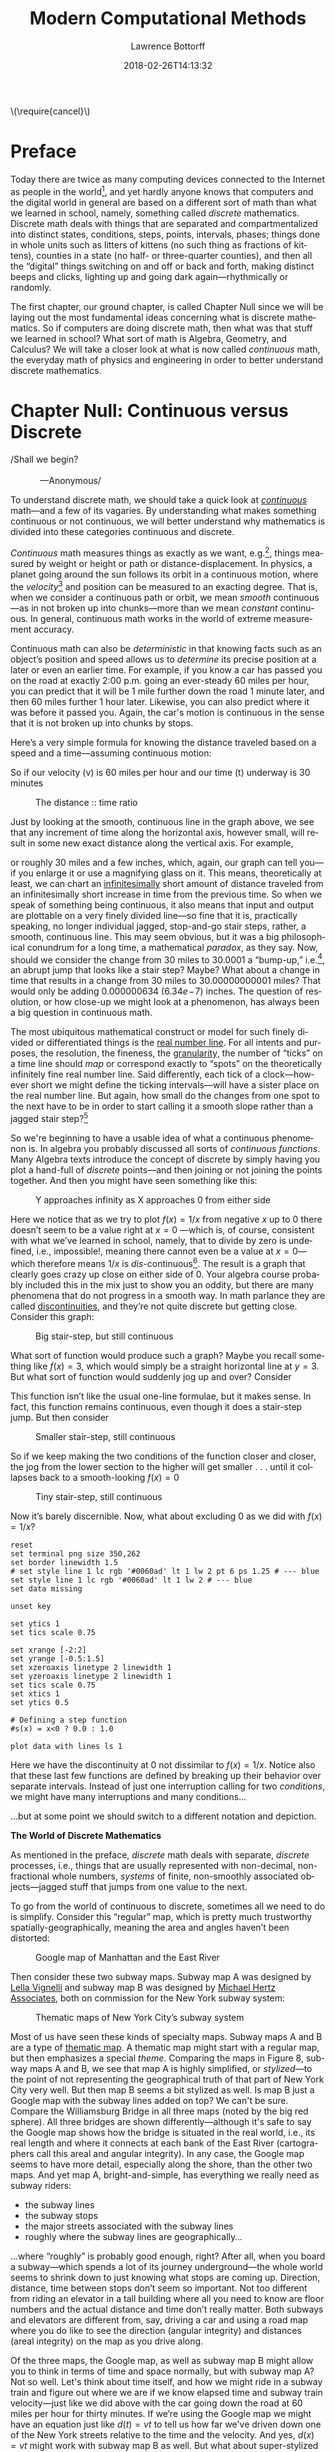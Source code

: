 #+TITLE: Modern Computational Methods
#+AUTHOR: Lawrence Bottorff
#+EMAIL: borgauf@gmail.com
#+DATE: 2018-02-26T14:13:32
#+Filetags: :elisp
#+LANGUAGE:  en
# #+INFOJS_OPT: view:showall ltoc:t mouse:underline path:http://orgmode.org/org-info.js
#+HTML_HEAD: <link rel="stylesheet" href="../data/stylesheet.css" type="text/css">
#+EXPORT_SELECT_TAGS: export
#+EXPORT_EXCLUDE_TAGS: noexport
#+OPTIONS: H:15 num:15 toc:nil \n:nil @:t ::t |:t _:{} *:t ^:{} prop:t
#+OPTIONS: prop:t
# This makes MathJax not work
# #+OPTIONS: tex:imagemagick
# this makes MathJax work
#+OPTIONS: tex:t
# This also replaces MathJax with images, i.e., don’t use.
# #+OPTIONS: tex:dvipng
#+LATEX_CLASS: article
#+LATEX_CLASS_OPTIONS: [american]
# Setup tikz package for both LaTeX and HTML export:
#+LATEX_HEADER: \usepackqqqage{tikz}
#+LATEX_HEADER: \usepackage{commath}
#+LaTeX_HEADER: \usepackage{pgfplots}
#+LaTeX_HEADER: \usepackage{sansmath}
#+LaTeX_HEADER: \usepackage{mathtools}
# #+HTML_MATHJAX: align: left indent: 5em tagside: left font: Neo-Euler
#+PROPERTY: header-args:latex+ :packages '(("" "tikz"))
#
#+PROPERTY: header-args:latex+ :exports results :fit yes
#
#+STARTUP: showall
#+STARTUP: align
#+STARTUP: indent
#+STARTUP: entitiespretty
#+STARTUP: logdrawer
#+STARTUP: inlineimages

#+html: \(\require{cancel}\)

* Preface

Today there are twice as many computing devices connected to the Internet as people in the world[fn:1], and yet hardly anyone knows that computers and the digital world in general are based on a different sort of math than what we learned in school, namely, something called /discrete/ mathematics. Discrete math deals with things that are separated and compartmentalized into distinct states, conditions, steps, points, intervals, phases; things done in whole units such as litters of kittens (no such thing as fractions of kittens), counties in a state (no half- or three-quarter counties), and then all the “digital” things switching on and off or back and forth, making distinct beeps and clicks, lighting up and going dark again---rhythmically or randomly.

The first chapter, our ground chapter, is called Chapter Null since we will be laying out the most fundamental ideas concerning what is discrete mathematics. So if computers are doing discrete math, then what was that stuff we learned in school? What sort of math is Algebra, Geometry, and Calculus? We will take a closer look at what is now called /continuous/ math, the everyday math of physics and engineering in order to better understand discrete mathematics.


* Chapter Null: Continuous versus Discrete

#+BEGIN_verse
/Shall we begin?\\
            ---Anonymous/
#+END_verse

To understand discrete math, we should take a quick look at /[[https://en.wikipedia.org/wiki/Mathematical_analysis][continuous]]/ math---and a few of its vagaries. By understanding what makes something continuous or not continuous, we will better understand why mathematics is divided into these categories continuous and discrete.

/Continuous/ math measures things as exactly as we want, e.g.[fn:2], things measured by weight or height or path or distance-displacement. In physics, a planet going around the sun follows its orbit in a continuous motion, where the /velocity/[fn:3] and position can be measured to an exacting degree. That is, when we consider a continuous path or orbit, we mean /smooth/ continuous---as in not broken up into chunks---more than we mean /constant/ continuous. In general, continuous math works in the world of extreme measurement accuracy.

Continuous math can also be /deterministic/ in that knowing facts such as an object’s position and speed allows us to /determine/ its precise position at a later or even an earlier time. For example, if you know a car has passed you on the road at exactly 2:00 p.m. going an ever-steady  $60$ miles per hour, you can predict that it will be $1$ mile further down the road $1$ minute later, and then $60$ miles further $1$ hour later. Likewise, you can also predict where it was before it passed you. Again, the car's motion is continuous in the sense that it is not broken up into chunks by stops.

Here’s a very simple formula for knowing the distance traveled based on a speed and a time---assuming continuous motion:

\begin{align*}
d(t) = vt
\end{align*}

So if our velocity (v) is $60$ miles per hour and our time (t) underway is $30$ minutes

\begin{align*}
d & = \frac{60 \, miles}{hour} \cdot \frac{30 \, minutes}{1} \\
& = \frac{60 \, miles}{\cancel{hour}} \cdot \frac {1 \, \cancel{hour}}{2} \\
& = \frac{60 \, miles }{2} \\
& = 30 \, miles.
\end{align*}

#+begin_src gnuplot :exports results :file images/continuous1.png
reset

# set title "Distance over time at 60 mph"
set tics font "Helvetica,10"
set xlabel "t in minutes"
set xrange [0:60]
set xtics 0,5,60


set ylabel "d in miles"
set yrange [0:60]
set ytics 0,5,60

set grid
set terminal png size 460, 307

d(x) = 60*(x/60) 

plot d(x) w l lw 1
#+end_src

#+caption: The distance :: time ratio
#+RESULTS:
[[file:images/continuous1.png]]

Just by looking at the smooth, continuous line in the graph above, we see that any increment of time along the horizontal axis, however small, will result in some new exact distance along the vertical axis. For example,

\begin{align*}
d & = 60 \, mph \cdot 0.50001 \, hours \\
& = 30.0006 \, miles
\end{align*}

or roughly $30$ miles and a few inches, which, again, our graph can tell you---if you enlarge it or use a magnifying glass on it. This means, theoretically at least,  we can chart an [[https://en.oxforddictionaries.com/definition/us/infinitesimal][infinitesimally]] short amount of distance traveled from an infinitesimally short increase in time from the previous time. So when we speak of something being continuous, it also means that input and output are plottable on a very finely divided line---so fine that it is, practically speaking, no longer individual jagged, stop-and-go stair steps, rather, a smooth, continuous line. This may seem obvious, but it was a big philosophical conundrum for a long time, a mathematical /paradox/, as they say. Now, should we consider the change from $30$ miles to $30.0001$ a “bump-up,” i.e.[fn:4], an abrupt jump that looks like a stair step? Maybe? What about a change in time that results in a change from $30$ miles to $30.00000000001$ miles? That would only be adding $0.000000634$ ($6.34e\!-\!7$) inches. The question of resolution, or how close-up we might look at a phenomenon, has always been a big question in continuous math.

The most ubiquitous mathematical construct or model for such finely divided or differentiated things is the [[https://en.wikipedia.org/wiki/Real_line][real number line]]. For all intents and purposes, the resolution, the fineness, the [[https://en.oxforddictionaries.com/definition/us/granular][granularity,]] the number of “ticks” on a time line should /map/ or correspond exactly to “spots” on the theoretically infinitely fine real number line. Said differently, each tick of a clock---however short we might define the ticking intervals---will have a sister place on the real number line. But again, how small do the changes from one spot to the next have to be in order to start calling it a smooth slope rather than a jagged stair step?[fn:5] 

So we're beginning to have a usable idea of what a continuous phenomenon is. In algebra you probably discussed all sorts of /continuous functions/. Many Algebra texts introduce the concept of discrete by simply having you plot a hand-full of /discrete/ points---and then joining or not joining the points together. And then you might have seen something like this:

\begin{align*}
f(x) = \frac{1}{x}
\end{align*}

#+begin_src gnuplot :exports results :file images/oneoverx1.png
reset

set xrange [-8:8]
set xtics -8,2,8


set yrange [-8:8]
set ytics -8,2,8

set xzeroaxis linetype 3 linewidth 1
set yzeroaxis linetype 3 linewidth 1

set grid
set terminal png size 360, 360

f(x) = 1/x 

plot f(x) w l lw 1
#+end_src

#+caption: Y approaches infinity as X approaches 0 from either side
#+RESULTS:
[[file:images/oneoverx1.png]]

Here we notice that as we try to plot $f(x) = 1/x$ from negative $x$ up to $0$ there doesn’t seem to be a value right at $x = 0$ ---which is, of course, consistent with what we’ve learned in school, namely, that to divide by zero is undefined, i.e., impossible!, meaning there cannot even be a value at $x = 0$---which therefore means $1/x$ is /dis/-continuous[fn:6]. The result is a graph that clearly goes crazy up close on either side of $0$. Your algebra course probably included this in the mix just to show you an oddity, but there are many phenomena that do not progress in a smooth way. In math parlance they are called [[https://en.wikipedia.org/wiki/Classification_of_discontinuities][discontinuities]], and they’re not quite discrete but getting close. Consider this graph: 

#+begin_src gnuplot :exports results :file images/test4.png
reset

set terminal png size 350,262

# color definitions
set border linewidth 1.5
set style line 1 lc rgb '#0060ad' lt 1 lw 2 # --- blue

unset key

set xrange [-2:2]
set yrange [-0.5:1.5]
set xzeroaxis linetype 2 linewidth 1
set yzeroaxis linetype 2 linewidth 1
set tics scale 0.75
set xtics 1
set ytics 0.5

# Defining a step function
s(x) = x<0 ? 0 : 1 

# Use a higher number of samples for the function (default: 100) to get a sharp
# step and not a slope.
set samples 1000

plot s(x) with lines ls 1
#+end_src

#+caption: Big stair-step, but still continuous
#+RESULTS:
[[file:images/test4.png]]

What sort of function would produce such a graph? Maybe you recall something like $f(x) = 3$, which would simply be a straight horizontal line at $y = 3$. But what sort of function would suddenly jog up and over? Consider

\begin{align*}
 s(x) = \left\{ 
   \begin{array}
        {r@{\quad \mathrm{if} \quad}l} 1  & \, x \geq 0, \\
                   \!\! 0  &  x < 0
   \end{array} \right .
 \end{align*}

This function isn’t like the usual one-line formulae, but it makes sense. In fact, this function remains continuous, even though it does a stair-step jump. But then consider

\begin{align*}
 s(x) = \left\{ 
   \begin{array}
        {r@{\quad \mathrm{if} \quad}l} 0.03  & \, x \geq 0, \\
                   \!\! -0.03  &  x < 0
   \end{array} \right .
 \end{align*}

#+begin_src gnuplot :exports results :file images/test5.png
reset

set terminal png size 350,262

# color definitions
set border linewidth 1.5
set style line 1 lc rgb '#0060ad' lt 1 lw 2 # --- blue

unset key

set xrange [-2:2]
set yrange [-0.5:1.5]
set xzeroaxis linetype 2 linewidth 1
set yzeroaxis linetype 2 linewidth 1
set tics scale 0.75
set xtics 1
set ytics 0.5

# Defining a step function
s(x) = x<0 ? -0.03 : 0.03 

# Use a higher number of samples for the function (default: 100) to get a sharp
# step and not a slope.
set samples 1000

plot s(x) with lines ls 1
#+end_src

#+caption: Smaller stair-step, still continuous
#+RESULTS:
[[file:images/test5.png]]

So if we keep making the two conditions of the function closer and closer, the jog from the lower section to the higher will get smaller . . . until it collapses back to a smooth-looking $f(x) = 0$

\begin{align*}
 s(x) = \left\{ 
   \begin{array}
        {r@{\quad \mathrm{if} \quad}l} 0.003  & \, x \geq 0, \\
                   \!\! -0.003  &  x < 0
   \end{array} \right .
 \end{align*}

#+begin_src gnuplot :exports results :file images/jog2.png
reset

set terminal png size 350,262

# color definitions
set border linewidth 1.5
set style line 1 lc rgb '#0060ad' lt 1 lw 2 # --- blue

unset key

set xrange [-2:2]
set yrange [-0.5:1.5]
set xzeroaxis linetype 2 linewidth 1
set yzeroaxis linetype 2 linewidth 1
set tics scale 0.75
set xtics 1
set ytics 0.5

# Defining a step function
s(x) = x<0 ? -0.003 : 0.003 

# Use a higher number of samples for the function (default: 100) to get a sharp
# step and not a slope.
set samples 10000

plot s(x) with lines ls 1
#+end_src 

#+caption: Tiny stair-step, still continuous
#+RESULTS:
[[file:images/jog2.png]]

Now it’s barely discernible. Now, what about excluding $0$ as we did with $f(x) = 1/x$?

\begin{align*}
 s(x) = \left\{ 
   \begin{array}
        {r@{\quad \mathrm{if} \quad}l} 0  & \, -2 < x < 0, \\
                   \!\! 1  &  0 < x < 2
   \end{array} \right .
 \end{align*}

#+begin_comment
#+tblname: mydata 
|     -2 | 0 |
| -0.015 | 0 |
|        |   |
|  0.015 | 1 |
|      2 | 1 |
#+end_comment



# #+begin_src gnuplot :var data=mydata :exports results :file images/gap1.png
#+begin_src gnuplot :var data=mydata :results output :file images/gap1.png
reset
set terminal png size 350,262
set border linewidth 1.5
# set style line 1 lc rgb '#0060ad' lt 1 lw 2 pt 6 ps 1.25 # --- blue
set style line 1 lc rgb '#0060ad' lt 1 lw 2 # --- blue
set data missing

unset key

set ytics 1
set tics scale 0.75

set xrange [-2:2]
set yrange [-0.5:1.5]
set xzeroaxis linetype 2 linewidth 1
set yzeroaxis linetype 2 linewidth 1
set tics scale 0.75
set xtics 1
set ytics 0.5

# Defining a step function
#s(x) = x<0 ? 0.0 : 1.0 

plot data with lines ls 1
#+end_src

#+caption: No longer continuous
#+RESULTS:
[[file:images/gap1.png]]


Here we have the discontinuity at $0$ not dissimilar to  $f(x) = 1/x$. Notice also that these last few functions are defined by breaking up their behavior over separate intervals. Instead of just one interruption calling for two /conditions/, we might have many interruptions and many conditions...

\begin{align*}
 s(x) = \left\{ 
   \begin{array}
        {r@{\quad \mathrm{if} \quad}l} 0  & \, -2 < x < 0, \\
                   \!\! 1  &  0 < x < 2, \\
                   \!\! 2  &  2 < x < 4, \\
                   \!\! 3  &  4 < x < 6.
   \end{array} \right .
 \end{align*}

...but at some point we should switch to a different notation and depiction.


*The World of Discrete Mathematics*

As mentioned in the preface, /discrete/ math deals with separate, /discrete/ processes, i.e., things that are usually represented with non-decimal, non-fractional whole numbers, /systems/ of finite, non-smoothly associated objects---jagged stuff that jumps from one value to the next.

To go from the world of continuous to discrete, sometimes all we need to do is simplify. Consider this “regular” map, which is pretty much trustworthy spatially-geographically, meaning the area and angles haven’t been distorted:

#+caption: Google map of Manhattan and the East River
[[file:images/Manhattan.png]]

Then consider these two subway maps. Subway map A was designed by [[https://en.wikipedia.org/wiki/Lella_Vignelli][Lella Vignelli]] and subway map B was designed by [[https://en.wikipedia.org/wiki/Michael_Hertz_Associates][Michael Hertz Associates]], both on commission for the New York subway system:

#+caption: Thematic maps of New York City’s subway system
[[file:images/subwaymaps.png]]

Most of us have seen these kinds of specialty maps. Subway maps A and B are a type of [[https://en.wikipedia.org/wiki/Thematic_map][thematic map]]. A thematic map might start with a regular map, but then emphasizes a special /theme/. Comparing the maps in Figure 8, subway maps A and B, we see that map A is highly simplified, or /stylized/---to the point of not representing the geographical truth of that part of New York City very well. But then map B seems a bit stylized as well. Is map B just a Google map with the subway lines added on top? We can't be sure. Compare the Williamsburg Bridge in all three maps (noted by the big red sphere). All three bridges are shown differently---although it's safe to say the Google map shows how the bridge is situated in the real world, i.e., its real length and where it connects at each bank of the East River (cartographers call this areal and angular integrity). In any case, the Google map seems to have more detail, especially along the shore, than the other two maps. And yet map A, bright-and-simple, has everything we really need as subway riders:

- the subway lines
- the subway stops
- the major streets associated with the subway lines
- roughly where the subway lines are geographically...

...where “roughly” is probably good enough, right? After all, when you board a subway---which spends a lot of its journey underground---the whole world seems to shrink down to just knowing what stops are coming up. Direction, distance, time between stops don’t seem so important. Not too different from riding an elevator in a tall building where all you need to know are floor numbers and the actual distance and time don’t really matter. Both subways and elevators are different from, say, driving a car and using a road map where you do like to see the direction (angular integrity) and distances (areal integrity) on the map as you drive along.

Of the three maps, the Google map, as well as subway map B might allow you to think in terms of time and space normally, but with subway map A? Not so well. Let's think about time itself, and how we might ride in a subway train and figure out where we are if we know elapsed time and subway train velocity---just like we did above with the car going down the road at $60$ miles per hour for thirty minutes. If we’re using the Google map we might have an equation just like $d(t)=vt$ to tell us how far we've driven down one of the New York streets relative to the time and the velocity. And yes, $d(x)=vt$ might work with subway map B as well. But what about super-stylized subway map A? Because it is so spatially generalized, we can’t really plug in a precise time and velocity and know exactly where we are on the orange, brown, green, or yellow lines. Those subway lines seem to go very straight then suddenly make right-angle turns. That’s /not/ how the lines run in reality. We might still try to create a formula for map A, however. not based on time and velocity. Let’s consider a very small corner of the New York City Subway, namely, the Staten Island Railroad:

#+caption: Staten Island Railroad
[[file:images/SIR.png]]


Taken from the Vignelli map, we can see this rendition of Staten Island is not meant to be geographically accurate. Let’s take a stab at creating a function:

\begin{align*}
S(n) = ???
\end{align*}

??? indeed. What are we trying to do here? So if we’re not asking for an exact distance or position---which we can’t really get from such an abstracted map---can we perhaps create a formula that tells us which subway station corresponds to a stop number on the line? For example, what station is the fifteenth stop? Here is our first attempt:

\begin{align*}
S(15) = M\sdot15 = Annadale
\end{align*}

where $M$ is some sort of subway stop machine and $M$ “times” a whole number (up to $21$) results in the name of a station. We’re stuck. . . .

In the past you probably skipped over this issue entirely by simply creating a table such as this:

#+tblname: sirtable
| STOP | STATION         |
|------+-----------------|
|    1 | St. George      |
|    2 | Tomkinsville    |
|    3 | Stapleton       |
|    4 | Clifton         |
|    5 | Grasmere        |
|    6 | Old Town        |
|    7 | Dongan Hills    |
|    8 | Jefferson       |
|    9 | Grant           |
|   10 | New Dorp        |
|   11 | Oakwood Heights |
|   12 | Bay Terrace     |
|   13 | Great Kills     |
|   14 | Eltingville     |
|   15 | Annadale        |
|   16 | Hugenot         |
|   17 | Prince’s Bay    |
|   18 | Pleasant Plains |
|   19 | Richmond Valley |
|   20 | Arthur Kill     |
|   21 | Tottenville     |

then plotted the values onto a two-dimensional Cartesian coordinate system. But the graph of this data wouldn’t be possible---we have numbers for the horizontal axis, but just words for the vertical axis. Nonsensical.

In general, math likes to package phenomena as concisely as possible. After all, Algebra got its start when [[https://en.wikipedia.org/wiki/Muhammad_ibn_Musa_al-Khwarizmi][Muhammad ibn Musa al-Khwarizmi]] first began abstracting individual mathematical statements into general symbols.

Now, let's go back to one of the main differences between continuous and discrete, namely, how we get from one place or situation to the next. Do we go smoothly or in separate, discrete jumps? Consider input values for the simple equations below:

\begin{align*}
f(t) = 2t \\
f(n) = 2n
\end{align*}

By $t$ we mean /time/ and by $n$ we mean whole numbers. But we know from our discussion above that time is a dimension that can be very finely divided, so fine that when we plot time it can seem all but continuous.[fn:7] 

Fibonacci, factorial...


 

Which map do you like best? It's probably a matter of taste. Again, neither of the subway maps could be called accurate for exact measurements. However, the bright-and-simple mapping style depicted on the left has come to dominate subway maps. Now, let's see a really clever simplification from the early eighteenth century called /[[https://en.wikipedia.org/wiki/Seven_Bridges_of_K%25C3%25B6nigsberg][The Seven Bridges of Königsberg]]/ by the Swiss mathematician [[https://en.wikipedia.org/wiki/Leonhard_Euler][Leonhard Euler]].


#+caption: The seven bridges of Königsberg
[[file:images/eulerbridges.png]]

Euler, who lived and worked in the Prussian city of Königsberg, wondered if he could cross each of the seven bridges over the Pregel River connecting the city's north bank, south bank, and the two islands one after the other and, with no repeated crossings, deliver him back to his starting point.

Looking at the three images above, it seems the last image has no real geography to it at all. But if you study how the original map is thematically stylized into the middle map, then you might be ready for the next leap of abstraction, namely, that the whole issue of land, rivers, and bridges can be reduced to something of points and lines---with no concern for its reality geographically. This was quite the sensation back in the 1730s

But to what end are we making this crazy spatial abstraction? It turns out the main motivation for this geography-free diagram was the simple question of whether a person could walk across each and every bridge in succession and get back to the starting point---without retracing, i.e., recrossing a bridge.

The /Seven Bridges of Königsberg/ problem is considered the birth of /[[https://en.wikipedia.org/wiki/Graph_theory][graph theory]]/, a prominent member of the discrete mathematics family. A graph in this context is not a Cartesian graph, but a set of points, or, technically, /vertices/ (singular: /vertex[fn:8]/) and the lines, or, technically /edges/ that connect the vertices.


Consider a coin-operated turnstile[fn:9]. You put a coin or token in and it allows you to push through the metal bar; otherwise, the bar blocks your passage.

#+caption: Torniquet-style turnstile
[[file:images/Torniqueterevolution.jpg]]

We can model a pay turnstile as a system with two states: *locked* and *unlocked*. Let's look at a table:


#+tblname: turnstile
|---------------+-------+------------+--------------------------------------------------------------|
| Current State | Input | Next State | Output                                                       |
|---------------+-------+------------+--------------------------------------------------------------|
| Locked        | coin  | Unlocked   | Unlocks the turnstile so that the customer can push through. |
|               | push  | Locked     | None                                                         |
|---------------+-------+------------+--------------------------------------------------------------|
| Unlocked      | coin  | Unlocked   | None                                                         |
|               | push  | Locked     | When the customer has pushed through, locks the turnstile.   |
|---------------+-------+------------+--------------------------------------------------------------|









* The so-called real-world

In regular math we see /[[https://en.wikipedia.org/wiki/Function_(mathematics)][functions]]/, expressions, equations. A function is a statement, an equation is a statement, a mathematical expression is also a statement of some mathematical relationship, hopefully accurate and true. Math builds, derives, juxtaposes functions, expressions, equations to get at some basic, fundamental truth of the matter at hand. With an equation like $y = y_0e^{kt}$ we see a factory

#+CAPTION: Courtesy of [[https://commons.wikimedia.org/wiki/File:Function_machine2.svg][Wikimedia Commons]]
[[file:./images/200px-Function_machine2.svg.png]]

of sorts that takes a thing $y$, perhaps a bacteria blob---at an initial starting time $t = 0$, that is, the blob's state at $y_0$---and multiplies it by [[https://en.wikipedia.org/wiki/E_(mathematical_constant)][Euler's "magic" constant]] $e$ raised to the power of $kt$, where $t$ is time and $k$ is a constant, i.e., $e^{kt}$. What is this for? What does it do? Well, to begin answering this question many mathematics teachers would first want their students to know where the equation came from---maybe not the whole historical rendition of when and who plucked it out of the /mathematical void/---but students should see that it is /derived/ using valid, mathematically-legal substitutions and simplifications from a more basic mathematical statement

\begin{align*}
\frac{dy}{dt} = ky
\end{align*}

. . . then the students do some homework problems, and maybe see in on a test. And there the ball stops---until a day comes when one of them must use the /[[https://en.wikipedia.org/wiki/Exponential_growth][exponential rate of growth]] (or decay) dependent on initial size/ formula in a real-world setting---invariably on a computer; invariably in a much messier situation than the Calculus text problem set.


We will use the language /Racket/ the computerization of math and numerical things Emacs Lisp is a "dialect" of Common Lisp, which means it does a few things slightly different than mainstream Common Lisp, but is still a Lisp programming language. Why should we use Emacs Lisp? Because it is tightly integrated with the editor we will use, Emacs. And why should we use Lisp? Because it is a very powerful language with a long and storied history. Some people say Lisp is /the/ most powerful language.

Being a Lisp, /Elisp/, as Emacs Lisp is nicknamed, comes from a long tradition of higher-level research computer science. Lisp (an acronym for LISt Processor) is very old (only Fortran is older) and is based on /functional/ and /declarative/ computing paradigms. What is a /functional/ and a /declarative/ programming language? We will explore these concepts as we learn Elisp. But for now just think of a regular mathematical function such as

\begin{align*}
f(x) = x^2.
\end{align*}

The first thing we see is that we /declare/ rather than describe imperatively a relationship. Before the Persian scholar al-Khwarizmi of the ninth century, mathematics could be rather wordy. Al-Khwarizmi is credited with starting Algebra, which is based on the concept of symbols such as letters representing numbers. Therefore, we can write

\rightarrow /take 5 from the user and store it in a memory location/\\
\rightarrow /make a copy of 5 and put it in a new memory location/\\
\rightarrow /multiply 5 and 5 together and put the answer 25 in a memory location/\\
\rightarrow /present the answer 25 to the screen/


as

#+begin_src emacs-lisp
(defun f (x)
  (* x x))
#+end_src



* data                                               :noexport:

#+tblname: mydata 
|     -2 | 0 |
| -0.015 | 0 |
|        |   |
|  0.015 | 1 |
|      2 | 1 |

* Footnotes

[fn:1] As of 2018.

[fn:2] *e.g.*: /exempli gratia/, which is Latin, meaning /for example/.

[fn:3] Velocity is a composite of speed /and/ direction, or, a certain speed in a certain direction. In Vector Calculus, velocity is a /vector/ and is typically drawn as an arrow, while speed alone is just an amount, or a /scalar/. So imagine an arrow pointing in a certain direction, then /scale/ that arrow as big as the speed is large. This means speed and velocity are not the same thing. So, something going $30$ miles per hour north has a different velocity than something going $30$ miles per hour west---same speeds, but different velocities. Odd, but true.

[fn:4] *i.e.*: /id est/, Latin for /that is/, /in other words/, /that is to say/.

[fn:5] For a small experiment, grab a magnifying glass and look at the diagonal line in the first diagram on your device’s monitor. Even with a high-resolution screen you should see [[https://en.wikipedia.org/wiki/Jaggies][jaggies]], or the effects of computer screens being, in fact, made up of millions of /individual/ pixels. “Aha!” you might say, “so this isn’t continuous after all!” To be sure, the concept of continuous and discrete can be slippery, especially when it comes to their depiction.

[fn:6] $f(x) = 1/x$ is also considered a /[[https://en.wikipedia.org/wiki/Singularity_(mathematics)][singularity]]/ and exhibits /[[https://en.wikipedia.org/wiki/Hyperbolic_growth][hyperbolic growth]]/ (it has a hyperbola graph), i.e., the function does something crazy at that point.

[fn:7] In Calculus, the basic idea behind a /derivative/ is the fact that we can look at time $t$ as all but infinitesimally small, and instead of only talking about an average velocity over a distance and time, we can talk about an instantaneous velocity at any specific time. Consider the equation $d = vt$ rearranged
\begin{align*}
v = \frac{x}{t}
\end{align*}
where $x$ means distance. Now consider
\begin{align*}
v = \frac{\Delta x}{\Delta t}
\end{align*}
where $\Delta$ means /change/, so $\Delta x$ means “change of x” and $\Delta t$ means “change of y”. Maybe you remember $\Delta$ from your Algebra discussion of /slope/. So yes, velocity
\begin{align*}
v = \frac{\Delta x}{\Delta t}
\end{align*}
is a slope, a slope created by comparing the ratio of a distance covered to a time elapsed. So if our car is going east at $60$mph we have the ratio of $60$ miles to $1$ hour.

Now, what if we want something finer than this? Of course if you drive for one hour and you’ve traveled $60$ miles, you can happily say you were always driving at that /rate/. But most of the time we slow down and speed up over an hour of driving, hence, our /average/ speed is $60$ mph. What if we wanted to know what our actual speed was at, say, fifteen minutes into the drive, $25$ minutes, $49$ minutes?

Our two possible ways of knowing is to have a sensor that records in millisecond intervals what our speedometer says, then a software program that would look up that speed at any time---or we could have a function



[fn:8] Investigate, perhaps, all the different meanings /vertex/ can have [[https://en.wikipedia.org/wiki/Vertex][here]] at Wikipedia.

[fn:9] Borrowed from [[https://en.wikipedia.org/wiki/Finite-state_machine][Wikipedia's "Finite-state machine"]] article.

[fn:10] Warning: Soapbox rant! Pocket calculators (often referred to as "graphing calculators") are dinosaurs from the dustbin of history. This author relies on [[https://en.wikipedia.org/wiki/Free_and_open-source_software][all-free software]] running on the [[https://en.wikipedia.org/wiki/Linux][GNU/Linux]] operating system, which, in turn, is running on a used laptop from Ebay. For the price of a "graphing calculator" you can have what you really should have, i.e., a real computer running world-class, state-of-the-art STEM software. And this is not just my opinion. In fact, the elite universities and research entities rely on exactly what I'm using now, which, again, cost me /less/ than a high-end calculator.

